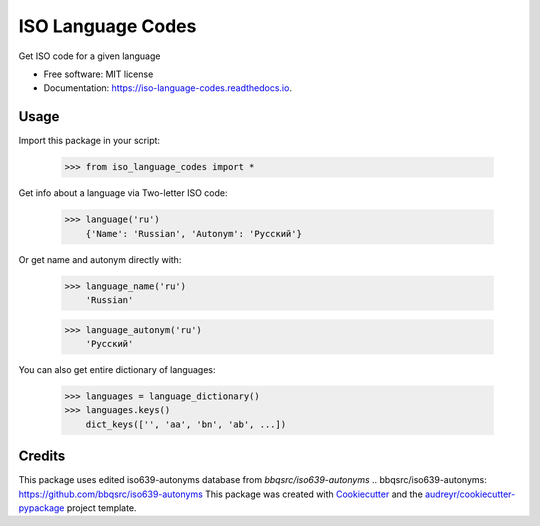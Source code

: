 ==================
ISO Language Codes
==================


.. image:: https://img.shields.io/pypi/v/iso_language_codes.svg
        :target: https://pypi.python.org/pypi/iso_language_codes

.. image:: https://img.shields.io/travis/kirinokirino/iso_language_codes.svg
        :target: https://travis-ci.org/kirinokirino/iso_language_codes

.. image:: https://readthedocs.org/projects/iso-language-codes/badge/?version=latest
        :target: https://iso-language-codes.readthedocs.io/en/latest/?badge=latest
        :alt: Documentation Status




Get ISO code for a given language


* Free software: MIT license
* Documentation: https://iso-language-codes.readthedocs.io.


Usage
--------

Import this package in your script:

    >>> from iso_language_codes import *

Get info about a language via Two-letter ISO code:

    >>> language('ru')
        {'Name': 'Russian', 'Autonym': 'Русский'}

Or get name and autonym directly with:

    >>> language_name('ru')
        'Russian'

    >>> language_autonym('ru')
        'Русский'

You can also get entire dictionary of languages:

    >>> languages = language_dictionary()
    >>> languages.keys()
        dict_keys(['', 'aa', 'bn', 'ab', ...])

Credits
-------
This package uses edited iso639-autonyms database from `bbqsrc/iso639-autonyms`
.. _`bbqsrc/iso639-autonyms`: https://github.com/bbqsrc/iso639-autonyms
This package was created with Cookiecutter_ and the `audreyr/cookiecutter-pypackage`_ project template.

.. _Cookiecutter: https://github.com/audreyr/cookiecutter
.. _`audreyr/cookiecutter-pypackage`: https://github.com/audreyr/cookiecutter-pypackage
